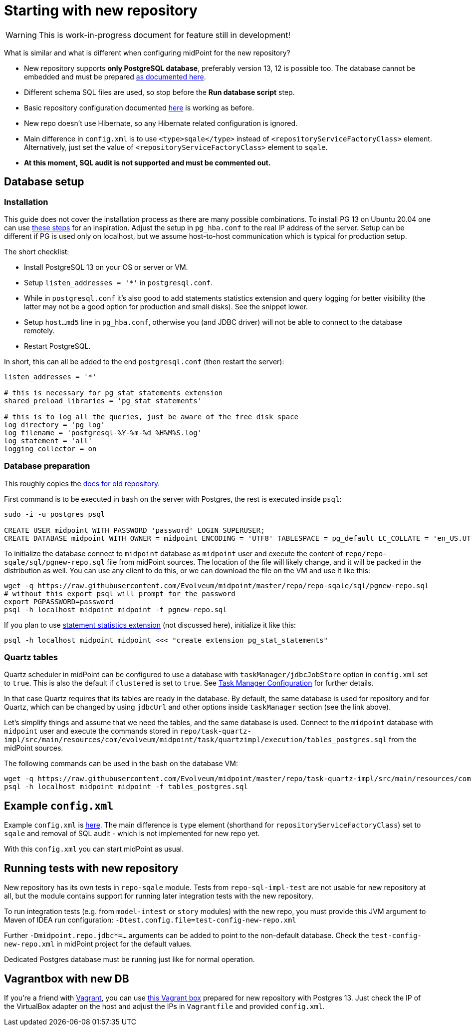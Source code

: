 = Starting with new repository

[WARNING]
This is work-in-progress document for feature still in development!

What is similar and what is different when configuring midPoint for the new repository?

* New repository supports *only PostgreSQL database*, preferably version 13, 12 is possible too.
The database cannot be embedded and must be prepared
link:/midpoint/reference/repository/db/postgresq[as documented here].
* Different schema SQL files are used, so stop before the *Run database script* step.
* Basic repository configuration documented link:/midpoint/reference/repository/configuration[here]
is working as before.
* New repo doesn't use Hibernate, so any Hibernate related configuration is ignored.
* Main difference in `config.xml` is to use `<type>sqale</type>` instead of
`<repositoryServiceFactoryClass>` element.
Alternatively, just set the value of `<repositoryServiceFactoryClass>` element to `sqale`.
* *At this moment, SQL audit is not supported and must be commented out.*

== Database setup

=== Installation

This guide does not cover the installation process as there are many possible combinations.
To install PG 13 on Ubuntu 20.04 one can use https://gist.github.com/luizomf/1a7994cf4263e10dce416a75b9180f01[these steps] for an inspiration.
Adjust the setup in `pg_hba.conf` to the real IP address of the server.
Setup can be different if PG is used only on localhost, but we assume host-to-host communication
which is typical for production setup.

The short checklist:

* Install PostgreSQL 13 on your OS or server or VM.
* Setup `listen_addresses = '*'` in `postgresql.conf`.
* While in `postgresql.conf` it's also good to add statements statistics extension and query logging
for better visibility (the latter may not be a good option for production and small disks).
See the snippet lower.
* Setup `host...md5` line in `pg_hba.conf`, otherwise you (and JDBC driver) will not be able to
connect to the database remotely.
* Restart PostgreSQL.

In short, this can all be added to the end `postgresql.conf` (then restart the server):
----
listen_addresses = '*'

# this is necessary for pg_stat_statements extension
shared_preload_libraries = 'pg_stat_statements'

# this is to log all the queries, just be aware of the free disk space
log_directory = 'pg_log'
log_filename = 'postgresql-%Y-%m-%d_%H%M%S.log'
log_statement = 'all'
logging_collector = on
----

=== Database preparation

This roughly copies the link:/midpoint/reference/repository/db/postgresq[docs for old repository].

First command is to be executed in `bash` on the server with Postgres, the rest is executed inside `psql`:

----
sudo -i -u postgres psql

CREATE USER midpoint WITH PASSWORD 'password' LOGIN SUPERUSER;
CREATE DATABASE midpoint WITH OWNER = midpoint ENCODING = 'UTF8' TABLESPACE = pg_default LC_COLLATE = 'en_US.UTF-8' LC_CTYPE = 'en_US.UTF-8' CONNECTION LIMIT = -1;
----

To initialize the database connect to `midpoint` database as `midpoint` user and execute
the content of `repo/repo-sqale/sql/pgnew-repo.sql` file from midPoint sources.
The location of the file will likely change, and it will be packed in the distribution as well.
You can use any client to do this, or we can download the file on the VM and use it like this:

----
wget -q https://raw.githubusercontent.com/Evolveum/midpoint/master/repo/repo-sqale/sql/pgnew-repo.sql
# without this export psql will prompt for the password
export PGPASSWORD=password
psql -h localhost midpoint midpoint -f pgnew-repo.sql
----

If you plan to use https://www.postgresql.org/docs/13/pgstatstatements.html[statement statistics extension]
(not discussed here), initialize it like this:

----
psql -h localhost midpoint midpoint <<< "create extension pg_stat_statements"
----

=== Quartz tables

Quartz scheduler in midPoint can be configured to use a database with `taskManager/jdbcJobStore`
option in `config.xml` set to `true`.
This is also the default if `clustered` is set to `true`.
See https://docs.evolveum.com/midpoint/reference/tasks/task-manager/configuration/[Task Manager Configuration]
for further details.

In that case Quartz requires that its tables are ready in the database.
By default, the same database is used for repository and for Quartz, which can be changed by
using `jdbcUrl` and other options inside `taskManager` section (see the link above).

Let's simplify things and assume that we need the tables, and the same database is used.
Connect to the `midpoint` database with `midpoint` user and execute the commands stored in
`repo/task-quartz-impl/src/main/resources/com/evolveum/midpoint/task/quartzimpl/execution/tables_postgres.sql`
from the midPoint sources.

The following commands can be used in the bash on the database VM:

----
wget -q https://raw.githubusercontent.com/Evolveum/midpoint/master/repo/task-quartz-impl/src/main/resources/com/evolveum/midpoint/task/quartzimpl/execution/tables_postgres.sql
psql -h localhost midpoint midpoint -f tables_postgres.sql
----

== Example `config.xml`

Example `config.xml` is https://github.com/virgo47/midpoint-vagrantboxes/blob/master/vagrant-midpoint-db-pg-new-repo/config.xml[here].
The main difference is `type` element (shorthand for `repositoryServiceFactoryClass`) set to `sqale`
and removal of SQL audit - which is not implemented for new repo yet.

With this `config.xml` you can start midPoint as usual.

== Running tests with new repository

New repository has its own tests in `repo-sqale` module.
Tests from `repo-sql-impl-test` are not usable for new repository at all, but the module contains
support for running later integration tests with the new repository.

To run integration tests (e.g. from `model-intest` or `story` modules) with the new repo,
you must provide this JVM argument to Maven of IDEA run configuration:
`-Dtest.config.file=test-config-new-repo.xml`

Further `-Dmidpoint.repo.jdbc*=...` arguments can be added to point to the non-default database.
Check the `test-config-new-repo.xml` in midPoint project for the default values.

Dedicated Postgres database must be running just like for normal operation.

== Vagrantbox with new DB

If you're a friend with https://www.vagrantup.com/[Vagrant], you can use
https://github.com/virgo47/midpoint-vagrantboxes/tree/master/vagrant-midpoint-db-pg-new-repo[this Vagrant box]
prepared for new repository with Postgres 13.
Just check the IP of the VirtualBox adapter on the host and adjust the IPs in `Vagrantfile`
and provided `config.xml`.
